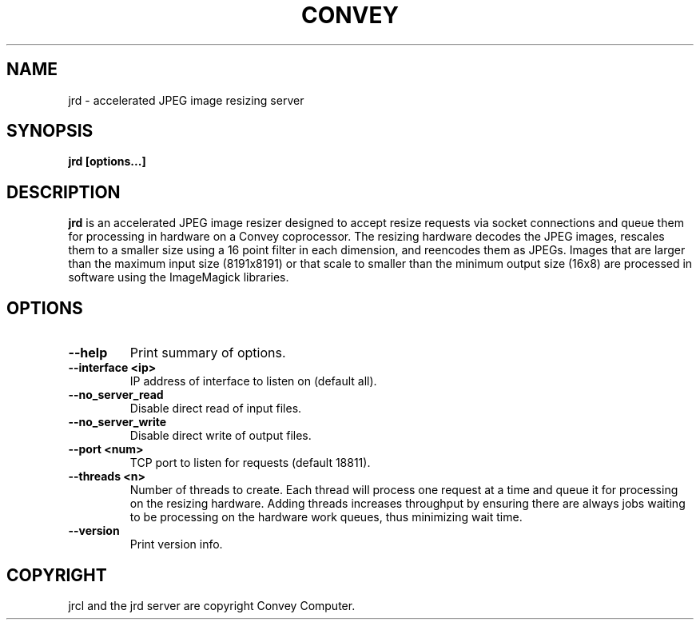 .TH CONVEY jrd 1 "August 26, 2014"
.SH NAME
jrd \- accelerated JPEG image resizing server
.SH SYNOPSIS
.B jrd [options...]
.br
.SH DESCRIPTION
.PP
.B jrd
is an accelerated JPEG image resizer designed to accept resize requests via socket connections
and queue them for processing in hardware on a Convey coprocessor.  The resizing hardware decodes
the JPEG images, rescales them to a smaller size using a 16 point filter in each dimension, and
reencodes them as JPEGs.  Images that are larger than the maximum input size (8191x8191) or 
that scale to smaller than the minimum output size (16x8) are processed in software using the 
ImageMagick libraries. 
.br
.SH OPTIONS
.TP
.B \--help
Print summary of options.
.TP
.B \--interface <ip>
IP address of interface to listen on (default all).
.TP
.B \--no_server_read
Disable direct read of input files.
.TP
.B \--no_server_write
Disable direct write of output files.
.TP
.B \--port <num>
TCP port to listen for requests (default 18811).
.TP
.B \--threads <n>
Number of threads to create.  Each thread will process one request at a time and queue it
for processing on the resizing hardware.  Adding threads increases throughput by ensuring
there are always jobs waiting to be processing on the hardware work queues, thus minimizing
wait time.  
.TP
.B \--version
Print version info.
.br
.SH COPYRIGHT
jrcl and the jrd server are copyright Convey Computer.
.br
